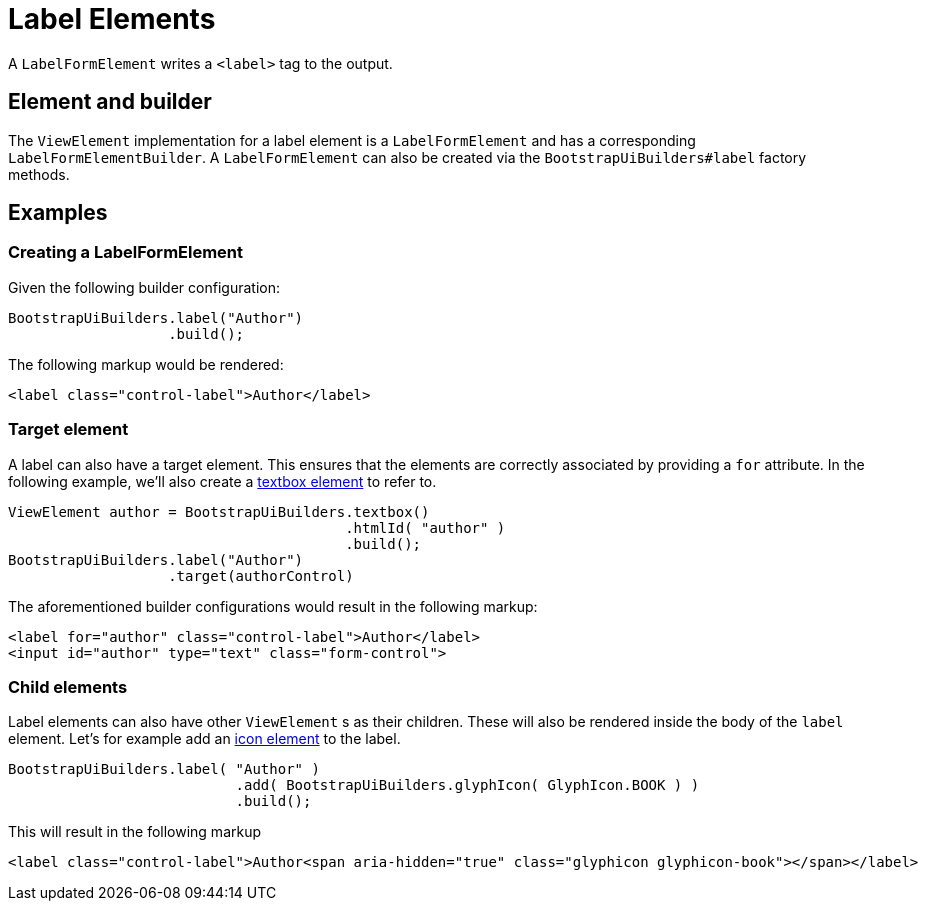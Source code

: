 = Label Elements

A `LabelFormElement` writes a `<label>` tag to the output.

== Element and builder

The `ViewElement` implementation for a label element is a `LabelFormElement` and has a corresponding `LabelFormElementBuilder`.
A `LabelFormElement` can also be created via the `BootstrapUiBuilders#label` factory methods.

== Examples

=== Creating a LabelFormElement

Given the following builder configuration:

[source,java,indent=0]
----
BootstrapUiBuilders.label("Author")
                   .build();
----

The following markup would be rendered:

[source,html,indent=0]
----
<label class="control-label">Author</label>
----

=== Target element

A label can also have a target element.
This ensures that the elements are correctly associated by providing a `for` attribute.
In the following example, we'll also create a xref::components/form-controls/textbox.adoc[textbox element] to refer to.

[source,java,indent=0]
----
ViewElement author = BootstrapUiBuilders.textbox()
                                        .htmlId( "author" )
                                        .build();
BootstrapUiBuilders.label("Author")
                   .target(authorControl)
----

The aforementioned builder configurations would result in the following markup:

[source,html,indent=0]
----
<label for="author" class="control-label">Author</label>
<input id="author" type="text" class="form-control">
----

=== Child elements

Label elements can also have other `ViewElement` s as their children.
These will also be rendered inside the body of the `label` element.
Let's for example add an xref::components/icons.adoc[icon element] to the label.

[source,java,indent=0]
----
BootstrapUiBuilders.label( "Author" )
		           .add( BootstrapUiBuilders.glyphIcon( GlyphIcon.BOOK ) )
		           .build();
----

This will result in the following markup

[source,html,indent=0]
----
<label class="control-label">Author<span aria-hidden="true" class="glyphicon glyphicon-book"></span></label>
----
